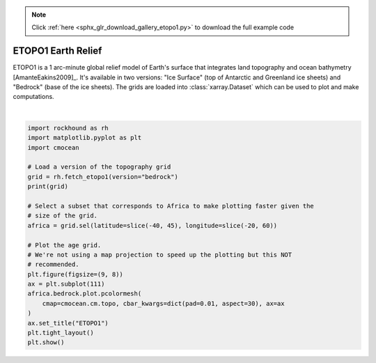 .. note::
    :class: sphx-glr-download-link-note

    Click :ref:`here <sphx_glr_download_gallery_etopo1.py>` to download the full example code
.. rst-class:: sphx-glr-example-title

.. _sphx_glr_gallery_etopo1.py:


ETOPO1 Earth Relief
===================

ETOPO1 is a 1 arc-minute global relief model of Earth's surface that integrates
land topography and ocean bathymetry [AmanteEakins2009]_. It's available in two
versions: "Ice Surface" (top of Antarctic and Greenland ice sheets) and
"Bedrock" (base of the ice sheets). The grids are loaded into
:class:`xarray.Dataset` which can be used to plot and make computations.



.. image:: /gallery/images/sphx_glr_etopo1_001.png
    :class: sphx-glr-single-img


.. rst-class:: sphx-glr-script-out

 Out:

 .. code-block:: none

    <xarray.Dataset>
    Dimensions:    (latitude: 10801, longitude: 21601)
    Coordinates:
      * longitude  (longitude) float64 -180.0 -180.0 -180.0 ... 180.0 180.0 180.0
      * latitude   (latitude) float64 -90.0 -89.98 -89.97 ... 89.97 89.98 90.0
    Data variables:
        bedrock    (latitude, longitude) float64 ...
    Attributes:
        Conventions:  COARDS/CF-1.0
        title:        ETOPO1 Bedrock Relief
        GMT_version:  4.4.0
        node_offset:  0
        doi:          10.7289/V5C8276M
    /home/santi/git/rockhound/examples/etopo1.py:33: UserWarning: Matplotlib is currently using agg, which is a non-GUI backend, so cannot show the figure.
      plt.show()






|


.. code-block:: default

    import rockhound as rh
    import matplotlib.pyplot as plt
    import cmocean

    # Load a version of the topography grid
    grid = rh.fetch_etopo1(version="bedrock")
    print(grid)

    # Select a subset that corresponds to Africa to make plotting faster given the
    # size of the grid.
    africa = grid.sel(latitude=slice(-40, 45), longitude=slice(-20, 60))

    # Plot the age grid.
    # We're not using a map projection to speed up the plotting but this NOT
    # recommended.
    plt.figure(figsize=(9, 8))
    ax = plt.subplot(111)
    africa.bedrock.plot.pcolormesh(
        cmap=cmocean.cm.topo, cbar_kwargs=dict(pad=0.01, aspect=30), ax=ax
    )
    ax.set_title("ETOPO1")
    plt.tight_layout()
    plt.show()


.. rst-class:: sphx-glr-timing

   **Total running time of the script:** ( 0 minutes  24.575 seconds)


.. _sphx_glr_download_gallery_etopo1.py:


.. only :: html

 .. container:: sphx-glr-footer
    :class: sphx-glr-footer-example



  .. container:: sphx-glr-download

     :download:`Download Python source code: etopo1.py <etopo1.py>`



  .. container:: sphx-glr-download

     :download:`Download Jupyter notebook: etopo1.ipynb <etopo1.ipynb>`


.. only:: html

 .. rst-class:: sphx-glr-signature

    `Gallery generated by Sphinx-Gallery <https://sphinx-gallery.github.io>`_
